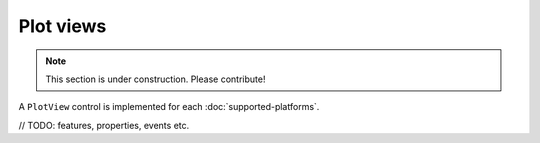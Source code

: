 ==========
Plot views
==========

.. note:: This section is under construction. Please contribute!

A ``PlotView`` control is implemented for each :doc:`supported-platforms`.

// TODO: features, properties, events etc.
